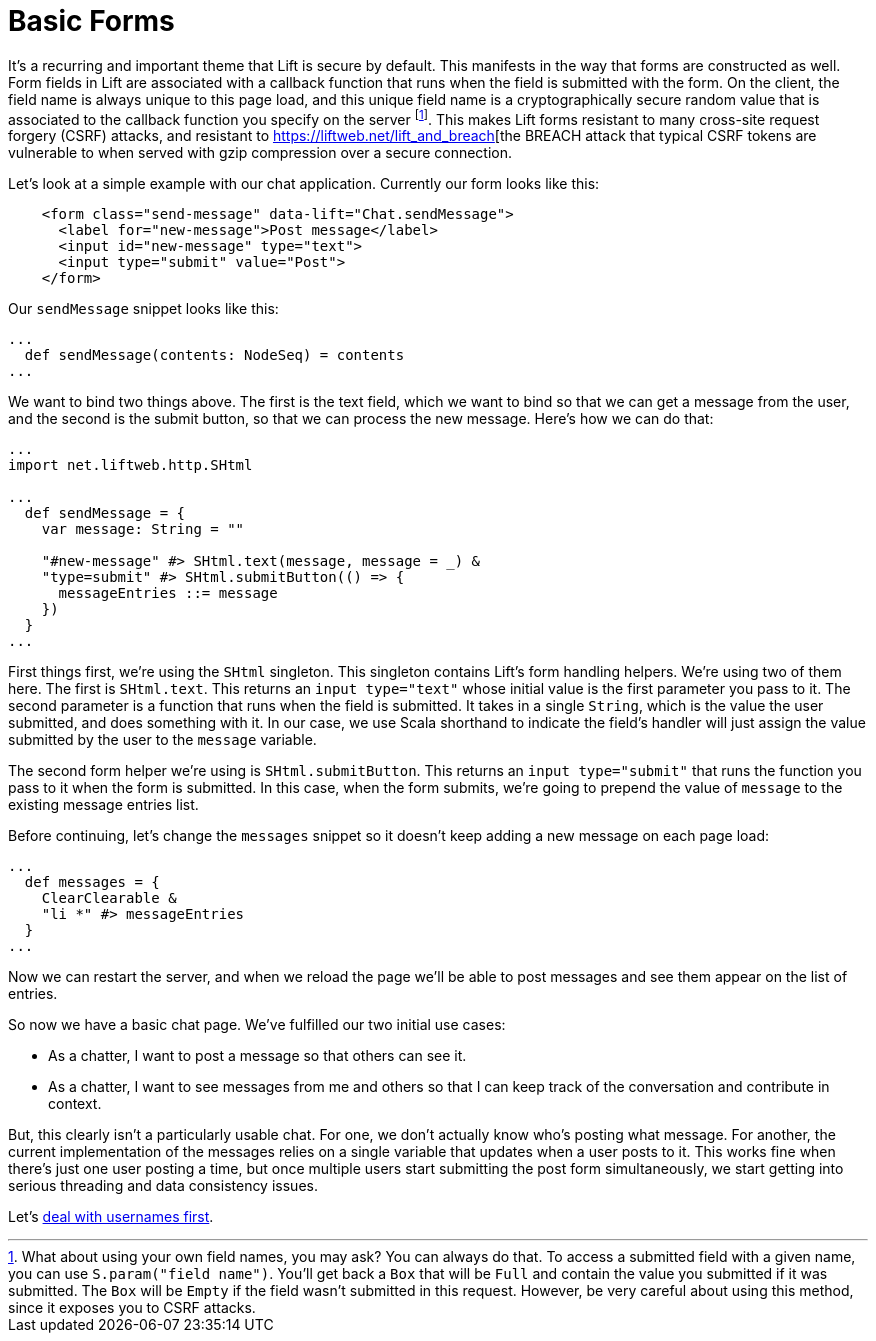 :idprefix:
:idseparator: -
:toc: right
:toclevels: 2

# Basic Forms

It's a recurring and important theme that Lift is secure by default. This
manifests in the way that forms are constructed as well. Form fields in Lift
are associated with a callback function that runs when the field is submitted
with the form. On the client, the field name is always unique to this page
load, and this unique field name is a cryptographically secure random value
that is associated to the callback function you specify on the server
footnote:[What about using your own field names, you may ask? You can always do
that. To access a submitted field with a given name, you can use
`S.param("field name")`. You'll get back a `Box` that will be `Full` and
contain the value you submitted if it was submitted. The `Box` will be `Empty`
if the field wasn't submitted in this request. However, be very careful about
using this method, since it exposes you to CSRF attacks.]. This makes Lift
forms resistant to many cross-site request forgery (CSRF) attacks, and
resistant to https://liftweb.net/lift_and_breach[the BREACH attack that typical
CSRF tokens are vulnerable to when served with gzip compression over a secure
connection.

Let's look at a simple example with our chat application. Currently our form
looks like this:

```html
    <form class="send-message" data-lift="Chat.sendMessage">
      <label for="new-message">Post message</label>
      <input id="new-message" type="text">
      <input type="submit" value="Post">
    </form>
```

Our `sendMessage` snippet looks like this:

```scala
...
  def sendMessage(contents: NodeSeq) = contents
...
```

We want to bind two things above. The first is the text field, which we want to
bind so that we can get a message from the user, and the second is the submit
button, so that we can process the new message. Here's how we can do that:

```scala:src/main/scala/code/snippet/Chat.scala
...
import net.liftweb.http.SHtml

...
  def sendMessage = {
    var message: String = ""

    "#new-message" #> SHtml.text(message, message = _) &
    "type=submit" #> SHtml.submitButton(() => {
      messageEntries ::= message
    })
  }
...
```

First things first, we're using the `SHtml` singleton. This singleton contains
Lift's form handling helpers. We're using two of them here. The first is
`SHtml.text`. This returns an `input type="text"` whose initial value is the
first parameter you pass to it. The second parameter is a function that runs
when the field is submitted. It takes in a single `String`, which is the value
the user submitted, and does something with it. In our case, we use Scala
shorthand to indicate the field's handler will just assign the value submitted
by the user to the `message` variable.

The second form helper we're using is `SHtml.submitButton`. This returns an
`input type="submit"` that runs the function you pass to it when the form is
submitted. In this case, when the form submits, we're going to prepend the
value of `message` to the existing message entries list.

Before continuing, let's change the `messages` snippet so it doesn't keep
adding a new message on each page load:

```scala:src/main/scala/code/snippet/Chat.scala
...
  def messages = {
    ClearClearable &
    "li *" #> messageEntries
  }
...
```

Now we can restart the server, and when we reload the page we'll be able to
post messages and see them appear on the list of entries.

So now we have a basic chat page. We've fulfilled our two initial use cases:

 - As a chatter, I want to post a message so that others can see it.
 - As a chatter, I want to see messages from me and others so that I can keep
   track of the conversation and contribute in context.

But, this clearly isn't a particularly usable chat. For one, we don't actually
know who's posting what message. For another, the current implementation of the
messages relies on a single variable that updates when a user posts to it. This
works fine when there's just one user posting a time, but once multiple users
start submitting the post form simultaneously, we start getting into serious
threading and data consistency issues.

Let's link:6-adding-usernames.adoc[deal with usernames first].
